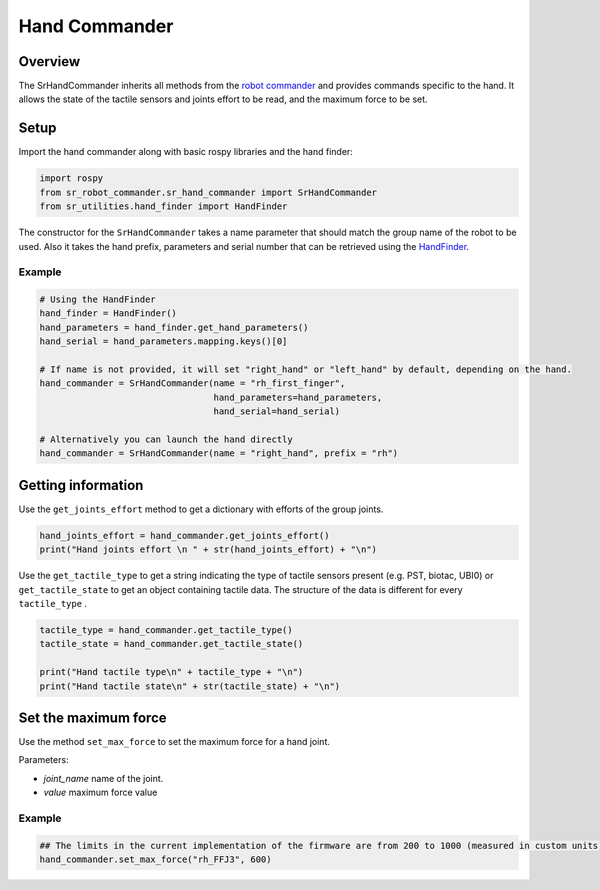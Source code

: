 Hand Commander
-------------

Overview
~~~~~~~~~~~

The SrHandCommander inherits all methods from the `robot commander <RobotCommander.html>`__ and provides commands specific to the hand. It allows the state of the tactile sensors and joints effort to be read, and the maximum force to be set.

Setup
~~~~~~~~

Import the hand commander along with basic rospy libraries and the hand finder:

.. code:: python

    import rospy
    from sr_robot_commander.sr_hand_commander import SrHandCommander
    from sr_utilities.hand_finder import HandFinder

The constructor for the ``SrHandCommander`` takes a name parameter that should match the group name of the robot to be used. Also it takes the hand prefix, parameters and serial number that can be retrieved using the `HandFinder <https://github.com/shadow-robot/sr_core/blob/indigo-devel/sr_utilities/scripts/sr_utilities/hand_finder.py>`__.

Example
^^^^^^^

.. code:: python

    # Using the HandFinder
    hand_finder = HandFinder()
    hand_parameters = hand_finder.get_hand_parameters()
    hand_serial = hand_parameters.mapping.keys()[0]

    # If name is not provided, it will set "right_hand" or "left_hand" by default, depending on the hand.
    hand_commander = SrHandCommander(name = "rh_first_finger",
                                     hand_parameters=hand_parameters,
                                     hand_serial=hand_serial)
    
    # Alternatively you can launch the hand directly
    hand_commander = SrHandCommander(name = "right_hand", prefix = "rh")
    
Getting information
~~~~~~~~

Use the ``get_joints_effort`` method to get a dictionary with efforts of the group joints.

.. code:: python

    hand_joints_effort = hand_commander.get_joints_effort()
    print("Hand joints effort \n " + str(hand_joints_effort) + "\n")


Use the ``get_tactile_type`` to get a string indicating the type of tactile
sensors present (e.g. PST, biotac, UBI0) or ``get_tactile_state`` to get
an object containing tactile data. The structure of the data is
different for every ``tactile_type`` .

.. code:: python

    tactile_type = hand_commander.get_tactile_type()
    tactile_state = hand_commander.get_tactile_state()

    print("Hand tactile type\n" + tactile_type + "\n")
    print("Hand tactile state\n" + str(tactile_state) + "\n")

Set the maximum force
~~~~~~~~~~~~~~~

Use the method ``set_max_force`` to set the maximum force for a hand joint.

Parameters:

-  *joint\_name* name of the joint.
-  *value* maximum force value

Example
^^^^^^^

.. code:: python

    ## The limits in the current implementation of the firmware are from 200 to 1000 (measured in custom units) 
    hand_commander.set_max_force("rh_FFJ3", 600)
